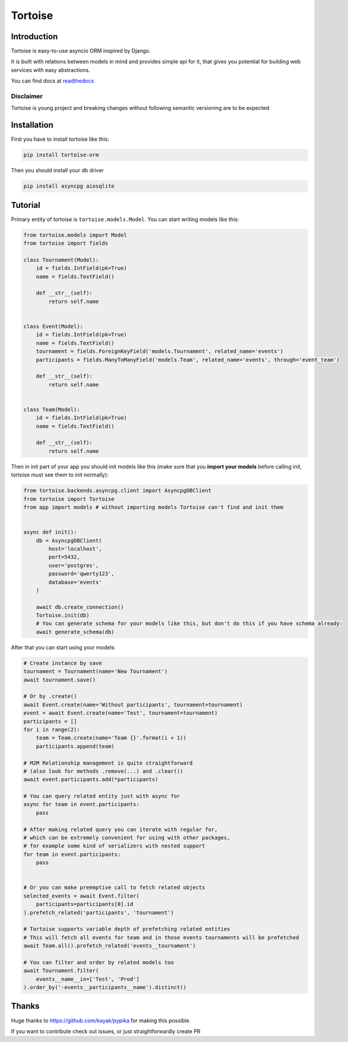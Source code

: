========
Tortoise
========

Introduction
============
Tortoise is easy-to-use asyncio ORM inspired by Django.

It is built with relations between models in mind and provides simple api for it, that gives you potential for building web services with easy abstractions.

You can find docs at `readthedocs <http://tortoise-orm.readthedocs.io/en/latest/>`_

Disclaimer
----------
Tortoise is young project and breaking changes without following semantic versioning are to be expected


Installation
===============
First you have to install tortoise like this:

.. code-block:: bash

    pip install tortoise-orm

Then you should install your db driver

.. code-block:: bash

    pip install asyncpg aiosqlite


Tutorial
========

Primary entity of tortoise is ``tortoise.models.Model``.
You can start writing models like this:


.. code-block:: python3

    from tortoise.models import Model
    from tortoise import fields

    class Tournament(Model):
        id = fields.IntField(pk=True)
        name = fields.TextField()

        def __str__(self):
            return self.name


    class Event(Model):
        id = fields.IntField(pk=True)
        name = fields.TextField()
        tournament = fields.ForeignKeyField('models.Tournament', related_name='events')
        participants = fields.ManyToManyField('models.Team', related_name='events', through='event_team')

        def __str__(self):
            return self.name


    class Team(Model):
        id = fields.IntField(pk=True)
        name = fields.TextField()

        def __str__(self):
            return self.name

Then in init part of your app you should init models like this
(make sure that you **import your models** before calling init, tortoise must see them to init normally):


.. code-block:: python3

    from tortoise.backends.asyncpg.client import AsyncpgDBClient
    from tortoise import Tortoise
    from app import models # without importing models Tortoise can't find and init them


    async def init():
        db = AsyncpgDBClient(
            host='localhost',
            port=5432,
            user='postgres',
            password='qwerty123',
            database='events'
        )

        await db.create_connection()
        Tortoise.init(db)
        # You can generate schema for your models like this, but don't do this if you have schema already:
        await generate_schema(db)

After that you can start using your models:

.. code-block:: python3

    # Create instance by save
    tournament = Tournament(name='New Tournament')
    await tournament.save()

    # Or by .create()
    await Event.create(name='Without participants', tournament=tournament)
    event = await Event.create(name='Test', tournament=tournament)
    participants = []
    for i in range(2):
        team = Team.create(name='Team {}'.format(i + 1))
        participants.append(team)

    # M2M Relationship management is quite straightforward
    # (also look for methods .remove(...) and .clear())
    await event.participants.add(*participants)

    # You can query related entity just with async for
    async for team in event.participants:
        pass

    # After making related query you can iterate with regular for,
    # which can be extremely convenient for using with other packages,
    # for example some kind of serializers with nested support
    for team in event.participants:
        pass


    # Or you can make preemptive call to fetch related objects
    selected_events = await Event.filter(
        participants=participants[0].id
    ).prefetch_related('participants', 'tournament')

    # Tortoise supports variable depth of prefetching related entities
    # This will fetch all events for team and in those events tournaments will be prefetched
    await Team.all().prefetch_related('events__tournament')

    # You can filter and order by related models too
    await Tournament.filter(
        events__name__in=['Test', 'Prod']
    ).order_by('-events__participants__name').distinct()


Thanks
======

Huge thanks to https://github.com/kayak/pypika for making this possible.

If you want to contribute check out issues, or just straightforwardly create PR
